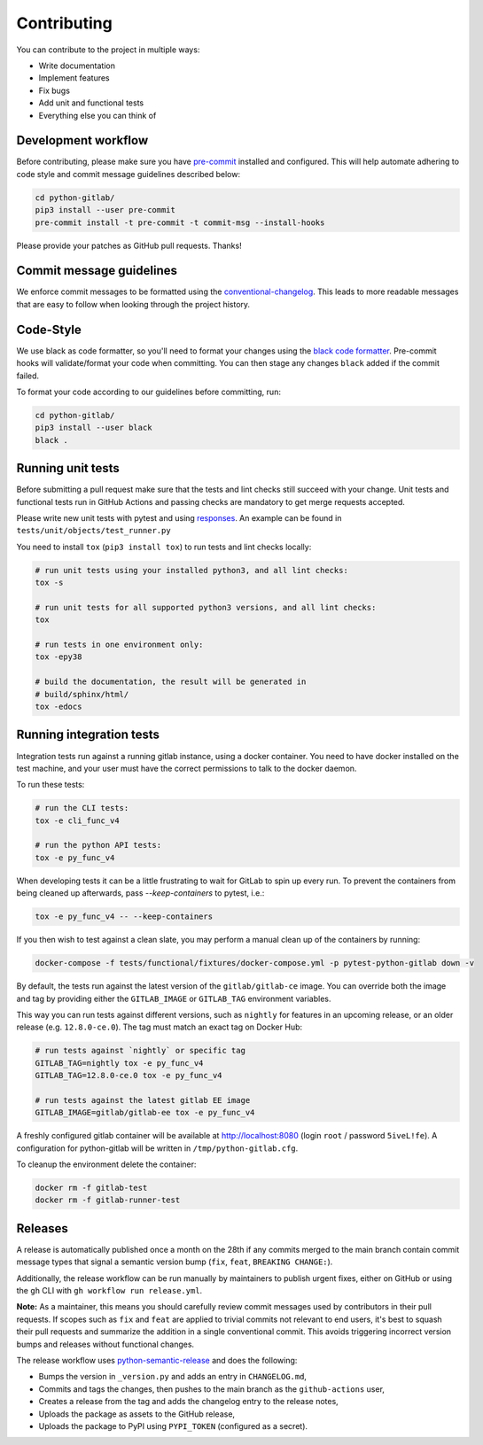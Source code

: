 Contributing
============

You can contribute to the project in multiple ways:

* Write documentation
* Implement features
* Fix bugs
* Add unit and functional tests
* Everything else you can think of

Development workflow
--------------------

Before contributing, please make sure you have `pre-commit <https://pre-commit.com>`_
installed and configured. This will help automate adhering to code style and commit
message guidelines described below:

.. code-block:: bash

  cd python-gitlab/
  pip3 install --user pre-commit
  pre-commit install -t pre-commit -t commit-msg --install-hooks

Please provide your patches as GitHub pull requests. Thanks!

Commit message guidelines
-------------------------

We enforce commit messages to be formatted using the `conventional-changelog <https://github.com/angular/angular/blob/master/CONTRIBUTING.md#-commit-message-guidelines>`_.
This leads to more readable messages that are easy to follow when looking through the project history.

Code-Style
----------

We use black as code formatter, so you'll need to format your changes using the
`black code formatter
<https://github.com/python/black>`_. Pre-commit hooks will validate/format your code
when committing. You can then stage any changes ``black`` added if the commit failed.

To format your code according to our guidelines before committing, run:

.. code-block:: bash

  cd python-gitlab/
  pip3 install --user black
  black .

Running unit tests
------------------

Before submitting a pull request make sure that the tests and lint checks still succeed with
your change. Unit tests and functional tests run in GitHub Actions and
passing checks are mandatory to get merge requests accepted.

Please write new unit tests with pytest and using `responses
<https://github.com/getsentry/responses/>`_.
An example can be found in ``tests/unit/objects/test_runner.py``

You need to install ``tox`` (``pip3 install tox``) to run tests and lint checks locally:

.. code-block:: bash

   # run unit tests using your installed python3, and all lint checks:
   tox -s

   # run unit tests for all supported python3 versions, and all lint checks:
   tox

   # run tests in one environment only:
   tox -epy38

   # build the documentation, the result will be generated in
   # build/sphinx/html/
   tox -edocs

Running integration tests
-------------------------

Integration tests run against a running gitlab instance, using a docker
container. You need to have docker installed on the test machine, and your user
must have the correct permissions to talk to the docker daemon.

To run these tests:

.. code-block:: bash

   # run the CLI tests:
   tox -e cli_func_v4

   # run the python API tests:
   tox -e py_func_v4

When developing tests it can be a little frustrating to wait for GitLab to spin
up every run. To prevent the containers from being cleaned up afterwards, pass
`--keep-containers` to pytest, i.e.:

.. code-block:: bash

   tox -e py_func_v4 -- --keep-containers

If you then wish to test against a clean slate, you may perform a manual clean
up of the containers by running:

.. code-block:: bash

   docker-compose -f tests/functional/fixtures/docker-compose.yml -p pytest-python-gitlab down -v

By default, the tests run against the latest version of the ``gitlab/gitlab-ce``
image. You can override both the image and tag by providing either the
``GITLAB_IMAGE`` or ``GITLAB_TAG`` environment variables.

This way you can run tests against different versions, such as ``nightly`` for
features in an upcoming release, or an older release (e.g. ``12.8.0-ce.0``).
The tag must match an exact tag on Docker Hub:

.. code-block:: bash

   # run tests against `nightly` or specific tag
   GITLAB_TAG=nightly tox -e py_func_v4
   GITLAB_TAG=12.8.0-ce.0 tox -e py_func_v4

   # run tests against the latest gitlab EE image
   GITLAB_IMAGE=gitlab/gitlab-ee tox -e py_func_v4

A freshly configured gitlab container will be available at
http://localhost:8080 (login ``root`` / password ``5iveL!fe``). A configuration
for python-gitlab will be written in ``/tmp/python-gitlab.cfg``.

To cleanup the environment delete the container:

.. code-block:: bash

   docker rm -f gitlab-test
   docker rm -f gitlab-runner-test

Releases
--------

A release is automatically published once a month on the 28th if any commits merged
to the main branch contain commit message types that signal a semantic version bump
(``fix``, ``feat``, ``BREAKING CHANGE:``).

Additionally, the release workflow can be run manually by maintainers to publish urgent
fixes, either on GitHub or using the ``gh`` CLI with ``gh workflow run release.yml``.

**Note:** As a maintainer, this means you should carefully review commit messages
used by contributors in their pull requests. If scopes such as ``fix`` and ``feat``
are applied to trivial commits not relevant to end users, it's best to squash their
pull requests and summarize the addition in a single conventional commit.
This avoids triggering incorrect version bumps and releases without functional changes.

The release workflow uses `python-semantic-release
<https://python-semantic-release.readthedocs.io>`_ and does the following:

* Bumps the version in ``_version.py`` and adds an entry in ``CHANGELOG.md``,
* Commits and tags the changes, then pushes to the main branch as the ``github-actions`` user,
* Creates a release from the tag and adds the changelog entry to the release notes,
* Uploads the package as assets to the GitHub release,
* Uploads the package to PyPI using ``PYPI_TOKEN`` (configured as a secret).
